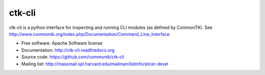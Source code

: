 =======
ctk-cli
=======

ctk-cli is a python interface for inspecting and running CLI modules (as defined by CommonTK).
See http://www.commontk.org/index.php/Documentation/Command_Line_Interface

* Free software: Apache Software license
* Documentation: http://ctk-cli.readthedocs.org
* Source code: https://github.com/commontk/ctk-cli
* Mailing list: http://massmail.spl.harvard.edu/mailman/listinfo/slicer-devel
